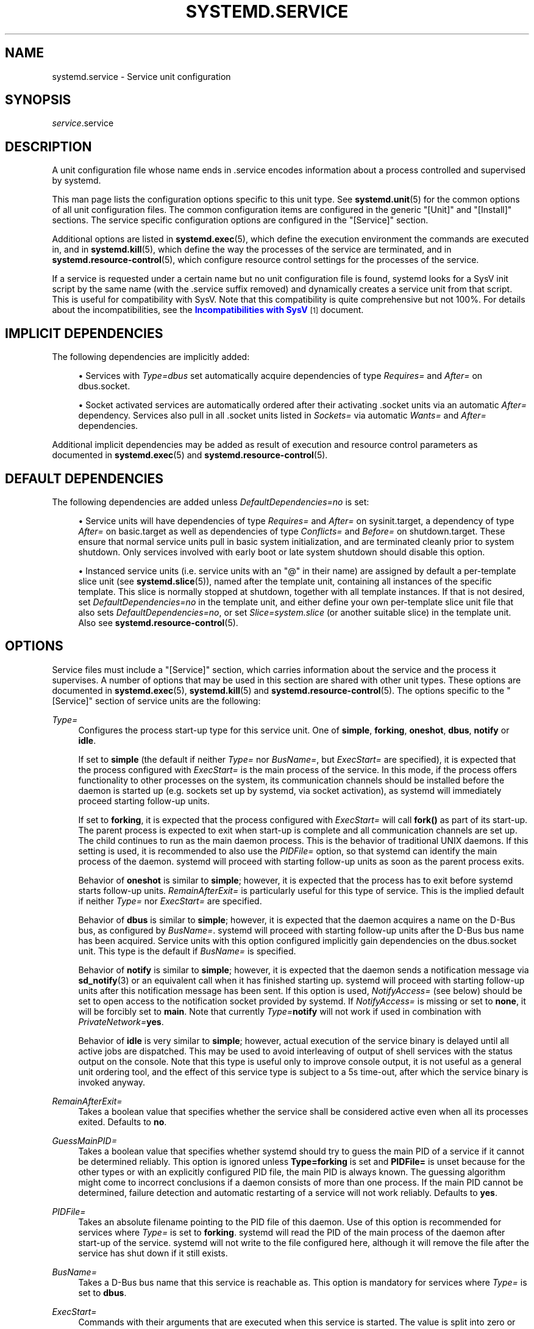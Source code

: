 '\" t
.TH "SYSTEMD\&.SERVICE" "5" "" "systemd 235" "systemd.service"
.\" -----------------------------------------------------------------
.\" * Define some portability stuff
.\" -----------------------------------------------------------------
.\" ~~~~~~~~~~~~~~~~~~~~~~~~~~~~~~~~~~~~~~~~~~~~~~~~~~~~~~~~~~~~~~~~~
.\" http://bugs.debian.org/507673
.\" http://lists.gnu.org/archive/html/groff/2009-02/msg00013.html
.\" ~~~~~~~~~~~~~~~~~~~~~~~~~~~~~~~~~~~~~~~~~~~~~~~~~~~~~~~~~~~~~~~~~
.ie \n(.g .ds Aq \(aq
.el       .ds Aq '
.\" -----------------------------------------------------------------
.\" * set default formatting
.\" -----------------------------------------------------------------
.\" disable hyphenation
.nh
.\" disable justification (adjust text to left margin only)
.ad l
.\" -----------------------------------------------------------------
.\" * MAIN CONTENT STARTS HERE *
.\" -----------------------------------------------------------------
.SH "NAME"
systemd.service \- Service unit configuration
.SH "SYNOPSIS"
.PP
\fIservice\fR\&.service
.SH "DESCRIPTION"
.PP
A unit configuration file whose name ends in
\&.service
encodes information about a process controlled and supervised by systemd\&.
.PP
This man page lists the configuration options specific to this unit type\&. See
\fBsystemd.unit\fR(5)
for the common options of all unit configuration files\&. The common configuration items are configured in the generic
"[Unit]"
and
"[Install]"
sections\&. The service specific configuration options are configured in the
"[Service]"
section\&.
.PP
Additional options are listed in
\fBsystemd.exec\fR(5), which define the execution environment the commands are executed in, and in
\fBsystemd.kill\fR(5), which define the way the processes of the service are terminated, and in
\fBsystemd.resource-control\fR(5), which configure resource control settings for the processes of the service\&.
.PP
If a service is requested under a certain name but no unit configuration file is found, systemd looks for a SysV init script by the same name (with the
\&.service
suffix removed) and dynamically creates a service unit from that script\&. This is useful for compatibility with SysV\&. Note that this compatibility is quite comprehensive but not 100%\&. For details about the incompatibilities, see the
\m[blue]\fBIncompatibilities with SysV\fR\m[]\&\s-2\u[1]\d\s+2
document\&.
.SH "IMPLICIT DEPENDENCIES"
.PP
The following dependencies are implicitly added:
.sp
.RS 4
.ie n \{\
\h'-04'\(bu\h'+03'\c
.\}
.el \{\
.sp -1
.IP \(bu 2.3
.\}
Services with
\fIType=dbus\fR
set automatically acquire dependencies of type
\fIRequires=\fR
and
\fIAfter=\fR
on
dbus\&.socket\&.
.RE
.sp
.RS 4
.ie n \{\
\h'-04'\(bu\h'+03'\c
.\}
.el \{\
.sp -1
.IP \(bu 2.3
.\}
Socket activated services are automatically ordered after their activating
\&.socket
units via an automatic
\fIAfter=\fR
dependency\&. Services also pull in all
\&.socket
units listed in
\fISockets=\fR
via automatic
\fIWants=\fR
and
\fIAfter=\fR
dependencies\&.
.RE
.PP
Additional implicit dependencies may be added as result of execution and resource control parameters as documented in
\fBsystemd.exec\fR(5)
and
\fBsystemd.resource-control\fR(5)\&.
.SH "DEFAULT DEPENDENCIES"
.PP
The following dependencies are added unless
\fIDefaultDependencies=no\fR
is set:
.sp
.RS 4
.ie n \{\
\h'-04'\(bu\h'+03'\c
.\}
.el \{\
.sp -1
.IP \(bu 2.3
.\}
Service units will have dependencies of type
\fIRequires=\fR
and
\fIAfter=\fR
on
sysinit\&.target, a dependency of type
\fIAfter=\fR
on
basic\&.target
as well as dependencies of type
\fIConflicts=\fR
and
\fIBefore=\fR
on
shutdown\&.target\&. These ensure that normal service units pull in basic system initialization, and are terminated cleanly prior to system shutdown\&. Only services involved with early boot or late system shutdown should disable this option\&.
.RE
.sp
.RS 4
.ie n \{\
\h'-04'\(bu\h'+03'\c
.\}
.el \{\
.sp -1
.IP \(bu 2.3
.\}
Instanced service units (i\&.e\&. service units with an
"@"
in their name) are assigned by default a per\-template slice unit (see
\fBsystemd.slice\fR(5)), named after the template unit, containing all instances of the specific template\&. This slice is normally stopped at shutdown, together with all template instances\&. If that is not desired, set
\fIDefaultDependencies=no\fR
in the template unit, and either define your own per\-template slice unit file that also sets
\fIDefaultDependencies=no\fR, or set
\fISlice=system\&.slice\fR
(or another suitable slice) in the template unit\&. Also see
\fBsystemd.resource-control\fR(5)\&.
.RE
.SH "OPTIONS"
.PP
Service files must include a
"[Service]"
section, which carries information about the service and the process it supervises\&. A number of options that may be used in this section are shared with other unit types\&. These options are documented in
\fBsystemd.exec\fR(5),
\fBsystemd.kill\fR(5)
and
\fBsystemd.resource-control\fR(5)\&. The options specific to the
"[Service]"
section of service units are the following:
.PP
\fIType=\fR
.RS 4
Configures the process start\-up type for this service unit\&. One of
\fBsimple\fR,
\fBforking\fR,
\fBoneshot\fR,
\fBdbus\fR,
\fBnotify\fR
or
\fBidle\fR\&.
.sp
If set to
\fBsimple\fR
(the default if neither
\fIType=\fR
nor
\fIBusName=\fR, but
\fIExecStart=\fR
are specified), it is expected that the process configured with
\fIExecStart=\fR
is the main process of the service\&. In this mode, if the process offers functionality to other processes on the system, its communication channels should be installed before the daemon is started up (e\&.g\&. sockets set up by systemd, via socket activation), as systemd will immediately proceed starting follow\-up units\&.
.sp
If set to
\fBforking\fR, it is expected that the process configured with
\fIExecStart=\fR
will call
\fBfork()\fR
as part of its start\-up\&. The parent process is expected to exit when start\-up is complete and all communication channels are set up\&. The child continues to run as the main daemon process\&. This is the behavior of traditional UNIX daemons\&. If this setting is used, it is recommended to also use the
\fIPIDFile=\fR
option, so that systemd can identify the main process of the daemon\&. systemd will proceed with starting follow\-up units as soon as the parent process exits\&.
.sp
Behavior of
\fBoneshot\fR
is similar to
\fBsimple\fR; however, it is expected that the process has to exit before systemd starts follow\-up units\&.
\fIRemainAfterExit=\fR
is particularly useful for this type of service\&. This is the implied default if neither
\fIType=\fR
nor
\fIExecStart=\fR
are specified\&.
.sp
Behavior of
\fBdbus\fR
is similar to
\fBsimple\fR; however, it is expected that the daemon acquires a name on the D\-Bus bus, as configured by
\fIBusName=\fR\&. systemd will proceed with starting follow\-up units after the D\-Bus bus name has been acquired\&. Service units with this option configured implicitly gain dependencies on the
dbus\&.socket
unit\&. This type is the default if
\fIBusName=\fR
is specified\&.
.sp
Behavior of
\fBnotify\fR
is similar to
\fBsimple\fR; however, it is expected that the daemon sends a notification message via
\fBsd_notify\fR(3)
or an equivalent call when it has finished starting up\&. systemd will proceed with starting follow\-up units after this notification message has been sent\&. If this option is used,
\fINotifyAccess=\fR
(see below) should be set to open access to the notification socket provided by systemd\&. If
\fINotifyAccess=\fR
is missing or set to
\fBnone\fR, it will be forcibly set to
\fBmain\fR\&. Note that currently
\fIType=\fR\fBnotify\fR
will not work if used in combination with
\fIPrivateNetwork=\fR\fByes\fR\&.
.sp
Behavior of
\fBidle\fR
is very similar to
\fBsimple\fR; however, actual execution of the service binary is delayed until all active jobs are dispatched\&. This may be used to avoid interleaving of output of shell services with the status output on the console\&. Note that this type is useful only to improve console output, it is not useful as a general unit ordering tool, and the effect of this service type is subject to a 5s time\-out, after which the service binary is invoked anyway\&.
.RE
.PP
\fIRemainAfterExit=\fR
.RS 4
Takes a boolean value that specifies whether the service shall be considered active even when all its processes exited\&. Defaults to
\fBno\fR\&.
.RE
.PP
\fIGuessMainPID=\fR
.RS 4
Takes a boolean value that specifies whether systemd should try to guess the main PID of a service if it cannot be determined reliably\&. This option is ignored unless
\fBType=forking\fR
is set and
\fBPIDFile=\fR
is unset because for the other types or with an explicitly configured PID file, the main PID is always known\&. The guessing algorithm might come to incorrect conclusions if a daemon consists of more than one process\&. If the main PID cannot be determined, failure detection and automatic restarting of a service will not work reliably\&. Defaults to
\fByes\fR\&.
.RE
.PP
\fIPIDFile=\fR
.RS 4
Takes an absolute filename pointing to the PID file of this daemon\&. Use of this option is recommended for services where
\fIType=\fR
is set to
\fBforking\fR\&. systemd will read the PID of the main process of the daemon after start\-up of the service\&. systemd will not write to the file configured here, although it will remove the file after the service has shut down if it still exists\&.
.RE
.PP
\fIBusName=\fR
.RS 4
Takes a D\-Bus bus name that this service is reachable as\&. This option is mandatory for services where
\fIType=\fR
is set to
\fBdbus\fR\&.
.RE
.PP
\fIExecStart=\fR
.RS 4
Commands with their arguments that are executed when this service is started\&. The value is split into zero or more command lines according to the rules described below (see section "Command Lines" below)\&.
.sp
Unless
\fIType=\fR
is
\fBoneshot\fR, exactly one command must be given\&. When
\fIType=oneshot\fR
is used, zero or more commands may be specified\&. Commands may be specified by providing multiple command lines in the same directive, or alternatively, this directive may be specified more than once with the same effect\&. If the empty string is assigned to this option, the list of commands to start is reset, prior assignments of this option will have no effect\&. If no
\fIExecStart=\fR
is specified, then the service must have
\fIRemainAfterExit=yes\fR
and at least one
\fIExecStop=\fR
line set\&. (Services lacking both
\fIExecStart=\fR
and
\fIExecStop=\fR
are not valid\&.)
.sp
For each of the specified commands, the first argument must be an absolute path to an executable\&. Optionally, this filename may be prefixed with a number of special characters:
.sp
.it 1 an-trap
.nr an-no-space-flag 1
.nr an-break-flag 1
.br
.B Table\ \&1.\ \&Special executable prefixes
.TS
allbox tab(:);
lB lB.
T{
Prefix
T}:T{
Effect
T}
.T&
l l
l l
l l
l l
l l.
T{
"@"
T}:T{
If the executable path is prefixed with "@", the second specified token will be passed as "argv[0]" to the executed process (instead of the actual filename), followed by the further arguments specified\&.
T}
T{
"\-"
T}:T{
If the executable path is prefixed with "\-", an exit code of the command normally considered a failure (i\&.e\&. non\-zero exit status or abnormal exit due to signal) is ignored and considered success\&.
T}
T{
"+"
T}:T{
If the executable path is prefixed with "+" then the process is executed with full privileges\&. In this mode privilege restrictions configured with \fIUser=\fR, \fIGroup=\fR, \fICapabilityBoundingSet=\fR or the various file system namespacing options (such as \fIPrivateDevices=\fR, \fIPrivateTmp=\fR) are not applied to the invoked command line (but still affect any other \fIExecStart=\fR, \fIExecStop=\fR, \&... lines)\&.
T}
T{
"!"
T}:T{
Similar to the "+" character discussed above this permits invoking command lines with elevated privileges\&. However, unlike "+" the "!" character exclusively alters the effect of \fIUser=\fR, \fIGroup=\fR and \fISupplementaryGroups=\fR, i\&.e\&. only the stanzas the affect user and group credentials\&. Note that this setting may be combined with \fIDynamicUser=\fR, in which case a dynamic user/group pair is allocated before the command is invoked, but credential changing is left to the executed process itself\&.
T}
T{
"!!"
T}:T{
This prefix is very similar to "!!", however it only has an effect on systems lacking support for ambient process capabilities, i\&.e\&. without support for \fIAmbientCapabilities=\fR\&. It\*(Aqs intended to be used for unit files that take benefit of ambient capabilities to run processes with minimal privileges wherever possible while remaining compatible with systems that lack ambient capabilities support\&. Note that when "!!" is used, and a system lacking ambient capability support is detected any configured \fISystemCallFilter=\fR and \fICapabilityBoundingSet=\fR stanzas are implicitly modified, in order to permit spawned processes to drop credentials and capabilities themselves, even if this is configured to not be allowed\&. Moreover, if this prefix is used and a system lacking ambient capability support is detected \fIAmbientCapabilities=\fR will be skipped and not be applied\&. On systems supporting ambient capabilities, "!!" has no effect and is redundant\&.
T}
.TE
.sp 1
"@",
"\-", and one of
"+"/"!"/"!!"
may be used together and they can appear in any order\&. However, only one of
"+",
"!",
"!!"
may be used at a time\&. Note that these prefixes are also supported for the other command line settings, i\&.e\&.
\fIExecStartPre=\fR,
\fIExecStartPost=\fR,
\fIExecReload\fR,
\fIExecStop=\fR
and
\fIExecStopPost=\fR\&.
.sp
If more than one command is specified, the commands are invoked sequentially in the order they appear in the unit file\&. If one of the commands fails (and is not prefixed with
"\-"), other lines are not executed, and the unit is considered failed\&.
.sp
Unless
\fIType=forking\fR
is set, the process started via this command line will be considered the main process of the daemon\&.
.RE
.PP
\fIExecStartPre=\fR, \fIExecStartPost=\fR
.RS 4
Additional commands that are executed before or after the command in
\fIExecStart=\fR, respectively\&. Syntax is the same as for
\fIExecStart=\fR, except that multiple command lines are allowed and the commands are executed one after the other, serially\&.
.sp
If any of those commands (not prefixed with
"\-") fail, the rest are not executed and the unit is considered failed\&.
.sp
\fIExecStart=\fR
commands are only run after all
\fIExecStartPre=\fR
commands that were not prefixed with a
"\-"
exit successfully\&.
.sp
\fIExecStartPost=\fR
commands are only run after the commands specified in
\fIExecStart=\fR
have been invoked successfully, as determined by
\fIType=\fR
(i\&.e\&. the process has been started for
\fIType=simple\fR
or
\fIType=idle\fR, the last
\fIExecStart=\fR
process exited successfully for
\fIType=oneshot\fR, the initial process exited successfully for
\fIType=forking\fR,
"READY=1"
is sent for
\fIType=notify\fR, or the
\fIBusName=\fR
has been taken for
\fIType=dbus\fR)\&.
.sp
Note that
\fIExecStartPre=\fR
may not be used to start long\-running processes\&. All processes forked off by processes invoked via
\fIExecStartPre=\fR
will be killed before the next service process is run\&.
.sp
Note that if any of the commands specified in
\fIExecStartPre=\fR,
\fIExecStart=\fR, or
\fIExecStartPost=\fR
fail (and are not prefixed with
"\-", see above) or time out before the service is fully up, execution continues with commands specified in
\fIExecStopPost=\fR, the commands in
\fIExecStop=\fR
are skipped\&.
.RE
.PP
\fIExecReload=\fR
.RS 4
Commands to execute to trigger a configuration reload in the service\&. This argument takes multiple command lines, following the same scheme as described for
\fIExecStart=\fR
above\&. Use of this setting is optional\&. Specifier and environment variable substitution is supported here following the same scheme as for
\fIExecStart=\fR\&.
.sp
One additional, special environment variable is set: if known,
\fI$MAINPID\fR
is set to the main process of the daemon, and may be used for command lines like the following:
.sp
.if n \{\
.RS 4
.\}
.nf
/bin/kill \-HUP $MAINPID
.fi
.if n \{\
.RE
.\}
.sp
Note however that reloading a daemon by sending a signal (as with the example line above) is usually not a good choice, because this is an asynchronous operation and hence not suitable to order reloads of multiple services against each other\&. It is strongly recommended to set
\fIExecReload=\fR
to a command that not only triggers a configuration reload of the daemon, but also synchronously waits for it to complete\&.
.RE
.PP
\fIExecStop=\fR
.RS 4
Commands to execute to stop the service started via
\fIExecStart=\fR\&. This argument takes multiple command lines, following the same scheme as described for
\fIExecStart=\fR
above\&. Use of this setting is optional\&. After the commands configured in this option are run, it is implied that the service is stopped, and any processes remaining for it are terminated according to the
\fIKillMode=\fR
setting (see
\fBsystemd.kill\fR(5))\&. If this option is not specified, the process is terminated by sending the signal specified in
\fIKillSignal=\fR
when service stop is requested\&. Specifier and environment variable substitution is supported (including
\fI$MAINPID\fR, see above)\&.
.sp
Note that it is usually not sufficient to specify a command for this setting that only asks the service to terminate (for example, by queuing some form of termination signal for it), but does not wait for it to do so\&. Since the remaining processes of the services are killed according to
\fIKillMode=\fR
and
\fIKillSignal=\fR
as described above immediately after the command exited, this may not result in a clean stop\&. The specified command should hence be a synchronous operation, not an asynchronous one\&.
.sp
Note that the commands specified in
\fIExecStop=\fR
are only executed when the service started successfully first\&. They are not invoked if the service was never started at all, or in case its start\-up failed, for example because any of the commands specified in
\fIExecStart=\fR,
\fIExecStartPre=\fR
or
\fIExecStartPost=\fR
failed (and weren\*(Aqt prefixed with
"\-", see above) or timed out\&. Use
\fIExecStopPost=\fR
to invoke commands when a service failed to start up correctly and is shut down again\&.
.sp
It is recommended to use this setting for commands that communicate with the service requesting clean termination\&. When the commands specified with this option are executed it should be assumed that the service is still fully up and is able to react correctly to all commands\&. For post\-mortem clean\-up steps use
\fIExecStopPost=\fR
instead\&.
.RE
.PP
\fIExecStopPost=\fR
.RS 4
Additional commands that are executed after the service is stopped\&. This includes cases where the commands configured in
\fIExecStop=\fR
were used, where the service does not have any
\fIExecStop=\fR
defined, or where the service exited unexpectedly\&. This argument takes multiple command lines, following the same scheme as described for
\fIExecStart=\fR\&. Use of these settings is optional\&. Specifier and environment variable substitution is supported\&. Note that \(en unlike
\fIExecStop=\fR
\(en commands specified with this setting are invoked when a service failed to start up correctly and is shut down again\&.
.sp
It is recommended to use this setting for clean\-up operations that shall be executed even when the service failed to start up correctly\&. Commands configured with this setting need to be able to operate even if the service failed starting up half\-way and left incompletely initialized data around\&. As the service\*(Aqs processes have been terminated already when the commands specified with this setting are executed they should not attempt to communicate with them\&.
.sp
Note that all commands that are configured with this setting are invoked with the result code of the service, as well as the main process\*(Aq exit code and status, set in the
\fI$SERVICE_RESULT\fR,
\fI$EXIT_CODE\fR
and
\fI$EXIT_STATUS\fR
environment variables, see
\fBsystemd.exec\fR(5)
for details\&.
.RE
.PP
\fIRestartSec=\fR
.RS 4
Configures the time to sleep before restarting a service (as configured with
\fIRestart=\fR)\&. Takes a unit\-less value in seconds, or a time span value such as "5min 20s"\&. Defaults to 100ms\&.
.RE
.PP
\fITimeoutStartSec=\fR
.RS 4
Configures the time to wait for start\-up\&. If a daemon service does not signal start\-up completion within the configured time, the service will be considered failed and will be shut down again\&. Takes a unit\-less value in seconds, or a time span value such as "5min 20s"\&. Pass
"infinity"
to disable the timeout logic\&. Defaults to
\fIDefaultTimeoutStartSec=\fR
from the manager configuration file, except when
\fIType=oneshot\fR
is used, in which case the timeout is disabled by default (see
\fBsystemd-system.conf\fR(5))\&.
.RE
.PP
\fITimeoutStopSec=\fR
.RS 4
Configures the time to wait for stop\&. If a service is asked to stop, but does not terminate in the specified time, it will be terminated forcibly via
\fBSIGTERM\fR, and after another timeout of equal duration with
\fBSIGKILL\fR
(see
\fIKillMode=\fR
in
\fBsystemd.kill\fR(5))\&. Takes a unit\-less value in seconds, or a time span value such as "5min 20s"\&. Pass
"infinity"
to disable the timeout logic\&. Defaults to
\fIDefaultTimeoutStopSec=\fR
from the manager configuration file (see
\fBsystemd-system.conf\fR(5))\&.
.RE
.PP
\fITimeoutSec=\fR
.RS 4
A shorthand for configuring both
\fITimeoutStartSec=\fR
and
\fITimeoutStopSec=\fR
to the specified value\&.
.RE
.PP
\fIRuntimeMaxSec=\fR
.RS 4
Configures a maximum time for the service to run\&. If this is used and the service has been active for longer than the specified time it is terminated and put into a failure state\&. Note that this setting does not have any effect on
\fIType=oneshot\fR
services, as they terminate immediately after activation completed\&. Pass
"infinity"
(the default) to configure no runtime limit\&.
.RE
.PP
\fIWatchdogSec=\fR
.RS 4
Configures the watchdog timeout for a service\&. The watchdog is activated when the start\-up is completed\&. The service must call
\fBsd_notify\fR(3)
regularly with
"WATCHDOG=1"
(i\&.e\&. the "keep\-alive ping")\&. If the time between two such calls is larger than the configured time, then the service is placed in a failed state and it will be terminated with
\fBSIGABRT\fR\&. By setting
\fIRestart=\fR
to
\fBon\-failure\fR,
\fBon\-watchdog\fR,
\fBon\-abnormal\fR
or
\fBalways\fR, the service will be automatically restarted\&. The time configured here will be passed to the executed service process in the
\fIWATCHDOG_USEC=\fR
environment variable\&. This allows daemons to automatically enable the keep\-alive pinging logic if watchdog support is enabled for the service\&. If this option is used,
\fINotifyAccess=\fR
(see below) should be set to open access to the notification socket provided by systemd\&. If
\fINotifyAccess=\fR
is not set, it will be implicitly set to
\fBmain\fR\&. Defaults to 0, which disables this feature\&. The service can check whether the service manager expects watchdog keep\-alive notifications\&. See
\fBsd_watchdog_enabled\fR(3)
for details\&.
\fBsd_event_set_watchdog\fR(3)
may be used to enable automatic watchdog notification support\&.
.RE
.PP
\fIRestart=\fR
.RS 4
Configures whether the service shall be restarted when the service process exits, is killed, or a timeout is reached\&. The service process may be the main service process, but it may also be one of the processes specified with
\fIExecStartPre=\fR,
\fIExecStartPost=\fR,
\fIExecStop=\fR,
\fIExecStopPost=\fR, or
\fIExecReload=\fR\&. When the death of the process is a result of systemd operation (e\&.g\&. service stop or restart), the service will not be restarted\&. Timeouts include missing the watchdog "keep\-alive ping" deadline and a service start, reload, and stop operation timeouts\&.
.sp
Takes one of
\fBno\fR,
\fBon\-success\fR,
\fBon\-failure\fR,
\fBon\-abnormal\fR,
\fBon\-watchdog\fR,
\fBon\-abort\fR, or
\fBalways\fR\&. If set to
\fBno\fR
(the default), the service will not be restarted\&. If set to
\fBon\-success\fR, it will be restarted only when the service process exits cleanly\&. In this context, a clean exit means an exit code of 0, or one of the signals
\fBSIGHUP\fR,
\fBSIGINT\fR,
\fBSIGTERM\fR
or
\fBSIGPIPE\fR, and additionally, exit statuses and signals specified in
\fISuccessExitStatus=\fR\&. If set to
\fBon\-failure\fR, the service will be restarted when the process exits with a non\-zero exit code, is terminated by a signal (including on core dump, but excluding the aforementioned four signals), when an operation (such as service reload) times out, and when the configured watchdog timeout is triggered\&. If set to
\fBon\-abnormal\fR, the service will be restarted when the process is terminated by a signal (including on core dump, excluding the aforementioned four signals), when an operation times out, or when the watchdog timeout is triggered\&. If set to
\fBon\-abort\fR, the service will be restarted only if the service process exits due to an uncaught signal not specified as a clean exit status\&. If set to
\fBon\-watchdog\fR, the service will be restarted only if the watchdog timeout for the service expires\&. If set to
\fBalways\fR, the service will be restarted regardless of whether it exited cleanly or not, got terminated abnormally by a signal, or hit a timeout\&.
.sp
.it 1 an-trap
.nr an-no-space-flag 1
.nr an-break-flag 1
.br
.B Table\ \&2.\ \&Exit causes and the effect of the \fIRestart=\fR settings on them
.TS
allbox tab(:);
lB lB lB lB lB lB lB lB.
T{
Restart settings/Exit causes
T}:T{
\fBno\fR
T}:T{
\fBalways\fR
T}:T{
\fBon\-success\fR
T}:T{
\fBon\-failure\fR
T}:T{
\fBon\-abnormal\fR
T}:T{
\fBon\-abort\fR
T}:T{
\fBon\-watchdog\fR
T}
.T&
l l l l l l l l
l l l l l l l l
l l l l l l l l
l l l l l l l l
l l l l l l l l.
T{
Clean exit code or signal
T}:T{
\ \&
T}:T{
X
T}:T{
X
T}:T{
\ \&
T}:T{
\ \&
T}:T{
\ \&
T}:T{
\ \&
T}
T{
Unclean exit code
T}:T{
\ \&
T}:T{
X
T}:T{
\ \&
T}:T{
X
T}:T{
\ \&
T}:T{
\ \&
T}:T{
\ \&
T}
T{
Unclean signal
T}:T{
\ \&
T}:T{
X
T}:T{
\ \&
T}:T{
X
T}:T{
X
T}:T{
X
T}:T{
\ \&
T}
T{
Timeout
T}:T{
\ \&
T}:T{
X
T}:T{
\ \&
T}:T{
X
T}:T{
X
T}:T{
\ \&
T}:T{
\ \&
T}
T{
Watchdog
T}:T{
\ \&
T}:T{
X
T}:T{
\ \&
T}:T{
X
T}:T{
X
T}:T{
\ \&
T}:T{
X
T}
.TE
.sp 1
As exceptions to the setting above, the service will not be restarted if the exit code or signal is specified in
\fIRestartPreventExitStatus=\fR
(see below) or the service is stopped with
\fBsystemctl stop\fR
or an equivalent operation\&. Also, the services will always be restarted if the exit code or signal is specified in
\fIRestartForceExitStatus=\fR
(see below)\&.
.sp
Note that service restart is subject to unit start rate limiting configured with
\fIStartLimitIntervalSec=\fR
and
\fIStartLimitBurst=\fR, see
\fBsystemd.unit\fR(5)
for details\&.
.sp
Setting this to
\fBon\-failure\fR
is the recommended choice for long\-running services, in order to increase reliability by attempting automatic recovery from errors\&. For services that shall be able to terminate on their own choice (and avoid immediate restarting),
\fBon\-abnormal\fR
is an alternative choice\&.
.RE
.PP
\fISuccessExitStatus=\fR
.RS 4
Takes a list of exit status definitions that, when returned by the main service process, will be considered successful termination, in addition to the normal successful exit code 0 and the signals
\fBSIGHUP\fR,
\fBSIGINT\fR,
\fBSIGTERM\fR, and
\fBSIGPIPE\fR\&. Exit status definitions can either be numeric exit codes or termination signal names, separated by spaces\&. For example:
.sp
.if n \{\
.RS 4
.\}
.nf
SuccessExitStatus=1 2 8 SIGKILL
.fi
.if n \{\
.RE
.\}
.sp
ensures that exit codes 1, 2, 8 and the termination signal
\fBSIGKILL\fR
are considered clean service terminations\&.
.sp
This option may appear more than once, in which case the list of successful exit statuses is merged\&. If the empty string is assigned to this option, the list is reset, all prior assignments of this option will have no effect\&.
.RE
.PP
\fIRestartPreventExitStatus=\fR
.RS 4
Takes a list of exit status definitions that, when returned by the main service process, will prevent automatic service restarts, regardless of the restart setting configured with
\fIRestart=\fR\&. Exit status definitions can either be numeric exit codes or termination signal names, and are separated by spaces\&. Defaults to the empty list, so that, by default, no exit status is excluded from the configured restart logic\&. For example:
.sp
.if n \{\
.RS 4
.\}
.nf
RestartPreventExitStatus=1 6 SIGABRT
.fi
.if n \{\
.RE
.\}
.sp
ensures that exit codes 1 and 6 and the termination signal
\fBSIGABRT\fR
will not result in automatic service restarting\&. This option may appear more than once, in which case the list of restart\-preventing statuses is merged\&. If the empty string is assigned to this option, the list is reset and all prior assignments of this option will have no effect\&.
.RE
.PP
\fIRestartForceExitStatus=\fR
.RS 4
Takes a list of exit status definitions that, when returned by the main service process, will force automatic service restarts, regardless of the restart setting configured with
\fIRestart=\fR\&. The argument format is similar to
\fIRestartPreventExitStatus=\fR\&.
.RE
.PP
\fIPermissionsStartOnly=\fR
.RS 4
Takes a boolean argument\&. If true, the permission\-related execution options, as configured with
\fIUser=\fR
and similar options (see
\fBsystemd.exec\fR(5)
for more information), are only applied to the process started with
\fIExecStart=\fR, and not to the various other
\fIExecStartPre=\fR,
\fIExecStartPost=\fR,
\fIExecReload=\fR,
\fIExecStop=\fR, and
\fIExecStopPost=\fR
commands\&. If false, the setting is applied to all configured commands the same way\&. Defaults to false\&.
.RE
.PP
\fIRootDirectoryStartOnly=\fR
.RS 4
Takes a boolean argument\&. If true, the root directory, as configured with the
\fIRootDirectory=\fR
option (see
\fBsystemd.exec\fR(5)
for more information), is only applied to the process started with
\fIExecStart=\fR, and not to the various other
\fIExecStartPre=\fR,
\fIExecStartPost=\fR,
\fIExecReload=\fR,
\fIExecStop=\fR, and
\fIExecStopPost=\fR
commands\&. If false, the setting is applied to all configured commands the same way\&. Defaults to false\&.
.RE
.PP
\fINonBlocking=\fR
.RS 4
Set the
\fBO_NONBLOCK\fR
flag for all file descriptors passed via socket\-based activation\&. If true, all file descriptors >= 3 (i\&.e\&. all except stdin, stdout, stderr), excluding those passed in via the file descriptor storage logic (see
\fIFileDescriptorStoreMax=\fR
for details), will have the
\fBO_NONBLOCK\fR
flag set and hence are in non\-blocking mode\&. This option is only useful in conjunction with a socket unit, as described in
\fBsystemd.socket\fR(5)
and has no effect on file descriptors which were previously saved in the file\-descriptor store for example\&. Defaults to false\&.
.RE
.PP
\fINotifyAccess=\fR
.RS 4
Controls access to the service status notification socket, as accessible via the
\fBsd_notify\fR(3)
call\&. Takes one of
\fBnone\fR
(the default),
\fBmain\fR,
\fBexec\fR
or
\fBall\fR\&. If
\fBnone\fR, no daemon status updates are accepted from the service processes, all status update messages are ignored\&. If
\fBmain\fR, only service updates sent from the main process of the service are accepted\&. If
\fBexec\fR, only service updates sent from any of the main or control processes originating from one of the
\fIExec*=\fR
commands are accepted\&. If
\fBall\fR, all services updates from all members of the service\*(Aqs control group are accepted\&. This option should be set to open access to the notification socket when using
\fIType=notify\fR
or
\fIWatchdogSec=\fR
(see above)\&. If those options are used but
\fINotifyAccess=\fR
is not configured, it will be implicitly set to
\fBmain\fR\&.
.sp
Note that
\fBsd_notify()\fR
notifications may be attributed to units correctly only if either the sending process is still around at the time PID 1 processes the message, or if the sending process is explicitly runtime\-tracked by the service manager\&. The latter is the case if the service manager originally forked off the process, i\&.e\&. on all processes that match
\fBmain\fR
or
\fBexec\fR\&. Conversely, if an auxiliary process of the unit sends an
\fBsd_notify()\fR
message and immediately exits, the service manager might not be able to properly attribute the message to the unit, and thus will ignore it, even if
\fINotifyAccess=\fR\fBall\fR
is set for it\&.
.RE
.PP
\fISockets=\fR
.RS 4
Specifies the name of the socket units this service shall inherit socket file descriptors from when the service is started\&. Normally, it should not be necessary to use this setting, as all socket file descriptors whose unit shares the same name as the service (subject to the different unit name suffix of course) are passed to the spawned process\&.
.sp
Note that the same socket file descriptors may be passed to multiple processes simultaneously\&. Also note that a different service may be activated on incoming socket traffic than the one which is ultimately configured to inherit the socket file descriptors\&. Or, in other words: the
\fIService=\fR
setting of
\&.socket
units does not have to match the inverse of the
\fISockets=\fR
setting of the
\&.service
it refers to\&.
.sp
This option may appear more than once, in which case the list of socket units is merged\&. If the empty string is assigned to this option, the list of sockets is reset, and all prior uses of this setting will have no effect\&.
.RE
.PP
\fIFailureAction=\fR
.RS 4
Configure the action to take when the service enters a failed state\&. Takes the same values as the unit setting
\fIStartLimitAction=\fR
and executes the same actions (see
\fBsystemd.unit\fR(5))\&. Defaults to
\fBnone\fR\&.
.RE
.PP
\fIFileDescriptorStoreMax=\fR
.RS 4
Configure how many file descriptors may be stored in the service manager for the service using
\fBsd_pid_notify_with_fds\fR(3)\*(Aqs
"FDSTORE=1"
messages\&. This is useful for implementing services that can restart after an explicit request or a crash without losing state\&. Any open sockets and other file descriptors which should not be closed during the restart may be stored this way\&. Application state can either be serialized to a file in
/run, or better, stored in a
\fBmemfd_create\fR(2)
memory file descriptor\&. Defaults to 0, i\&.e\&. no file descriptors may be stored in the service manager\&. All file descriptors passed to the service manager from a specific service are passed back to the service\*(Aqs main process on the next service restart\&. Any file descriptors passed to the service manager are automatically closed when
\fBPOLLHUP\fR
or
\fBPOLLERR\fR
is seen on them, or when the service is fully stopped and no job is queued or being executed for it\&.
.RE
.PP
\fIUSBFunctionDescriptors=\fR
.RS 4
Configure the location of a file containing
\m[blue]\fBUSB FunctionFS\fR\m[]\&\s-2\u[2]\d\s+2
descriptors, for implementation of USB gadget functions\&. This is used only in conjunction with a socket unit with
\fIListenUSBFunction=\fR
configured\&. The contents of this file are written to the
ep0
file after it is opened\&.
.RE
.PP
\fIUSBFunctionStrings=\fR
.RS 4
Configure the location of a file containing USB FunctionFS strings\&. Behavior is similar to
\fIUSBFunctionDescriptors=\fR
above\&.
.RE
.PP
Check
\fBsystemd.exec\fR(5)
and
\fBsystemd.kill\fR(5)
for more settings\&.
.SH "COMMAND LINES"
.PP
This section describes command line parsing and variable and specifier substitutions for
\fIExecStart=\fR,
\fIExecStartPre=\fR,
\fIExecStartPost=\fR,
\fIExecReload=\fR,
\fIExecStop=\fR, and
\fIExecStopPost=\fR
options\&.
.PP
Multiple command lines may be concatenated in a single directive by separating them with semicolons (these semicolons must be passed as separate words)\&. Lone semicolons may be escaped as
"\e;"\&.
.PP
Each command line is split on whitespace, with the first item being the command to execute, and the subsequent items being the arguments\&. Double quotes ("\&...") and single quotes (\*(Aq\&...\*(Aq) may be used to wrap a whole item (the opening quote may appear only at the beginning or after whitespace that is not quoted, and the closing quote must be followed by whitespace or the end of line), in which case everything until the next matching quote becomes part of the same argument\&. Quotes themselves are removed\&. C\-style escapes are also supported\&. The table below contains the list of known escape patterns\&. Only escape patterns which match the syntax in the table are allowed; other patterns may be added in the future and unknown patterns will result in a warning\&. In particular, any backslashes should be doubled\&. Finally, a trailing backslash ("\e") may be used to merge lines\&.
.PP
This syntax is inspired by shell syntax, but only the meta\-characters and expansions described in the following paragraphs are understood, and the expansion of variables is different\&. Specifically, redirection using
"<",
"<<",
">", and
">>", pipes using
"|", running programs in the background using
"&", and
\fIother elements of shell syntax are not supported\fR\&.
.PP
The command to execute must be an absolute path name\&. It may contain spaces, but control characters are not allowed\&.
.PP
The command line accepts
"%"
specifiers as described in
\fBsystemd.unit\fR(5)\&. Note that the first argument of the command line (i\&.e\&. the program to execute) may not include specifiers\&.
.PP
Basic environment variable substitution is supported\&. Use
"${FOO}"
as part of a word, or as a word of its own, on the command line, in which case it will be replaced by the value of the environment variable including all whitespace it contains, resulting in a single argument\&. Use
"$FOO"
as a separate word on the command line, in which case it will be replaced by the value of the environment variable split at whitespace, resulting in zero or more arguments\&. For this type of expansion, quotes are respected when splitting into words, and afterwards removed\&.
.PP
Example:
.sp
.if n \{\
.RS 4
.\}
.nf
Environment="ONE=one" \*(AqTWO=two two\*(Aq
ExecStart=/bin/echo $ONE $TWO ${TWO}
.fi
.if n \{\
.RE
.\}
.PP
This will execute
\fB/bin/echo\fR
with four arguments:
"one",
"two",
"two", and
"two two"\&.
.PP
Example:
.sp
.if n \{\
.RS 4
.\}
.nf
Environment=ONE=\*(Aqone\*(Aq "TWO=\*(Aqtwo\ \&two\*(Aq\ \&too" THREE=
ExecStart=/bin/echo ${ONE} ${TWO} ${THREE}
ExecStart=/bin/echo $ONE $TWO $THREE
.fi
.if n \{\
.RE
.\}
.PP
This results in
echo
being called twice, the first time with arguments
"\*(Aqone\*(Aq",
"\*(Aqtwo\ \&two\*(Aq\ \&too",
"", and the second time with arguments
"one",
"two\ \&two",
"too"\&.
.PP
To pass a literal dollar sign, use
"$$"\&. Variables whose value is not known at expansion time are treated as empty strings\&. Note that the first argument (i\&.e\&. the program to execute) may not be a variable\&.
.PP
Variables to be used in this fashion may be defined through
\fIEnvironment=\fR
and
\fIEnvironmentFile=\fR\&. In addition, variables listed in the section "Environment variables in spawned processes" in
\fBsystemd.exec\fR(5), which are considered "static configuration", may be used (this includes e\&.g\&.
\fI$USER\fR, but not
\fI$TERM\fR)\&.
.PP
Note that shell command lines are not directly supported\&. If shell command lines are to be used, they need to be passed explicitly to a shell implementation of some kind\&. Example:
.sp
.if n \{\
.RS 4
.\}
.nf
ExecStart=/bin/sh \-c \*(Aqdmesg | tac\*(Aq
.fi
.if n \{\
.RE
.\}
.PP
Example:
.sp
.if n \{\
.RS 4
.\}
.nf
ExecStart=/bin/echo one ; /bin/echo "two two"
.fi
.if n \{\
.RE
.\}
.PP
This will execute
\fB/bin/echo\fR
two times, each time with one argument:
"one"
and
"two two", respectively\&. Because two commands are specified,
\fIType=oneshot\fR
must be used\&.
.PP
Example:
.sp
.if n \{\
.RS 4
.\}
.nf
ExecStart=/bin/echo / >/dev/null & \e; \e
/bin/ls
.fi
.if n \{\
.RE
.\}
.PP
This will execute
\fB/bin/echo\fR
with five arguments:
"/",
">/dev/null",
"&",
";", and
"/bin/ls"\&.
.sp
.it 1 an-trap
.nr an-no-space-flag 1
.nr an-break-flag 1
.br
.B Table\ \&3.\ \&C escapes supported in command lines and environment variables
.TS
allbox tab(:);
lB lB.
T{
Literal
T}:T{
Actual value
T}
.T&
l l
l l
l l
l l
l l
l l
l l
l l
l l
l l
l l
l l
l l.
T{
"\ea"
T}:T{
bell
T}
T{
"\eb"
T}:T{
backspace
T}
T{
"\ef"
T}:T{
form feed
T}
T{
"\en"
T}:T{
newline
T}
T{
"\er"
T}:T{
carriage return
T}
T{
"\et"
T}:T{
tab
T}
T{
"\ev"
T}:T{
vertical tab
T}
T{
"\e\e"
T}:T{
backslash
T}
T{
"\e""
T}:T{
double quotation mark
T}
T{
"\e\*(Aq"
T}:T{
single quotation mark
T}
T{
"\es"
T}:T{
space
T}
T{
"\ex\fIxx\fR"
T}:T{
character number \fIxx\fR in hexadecimal encoding
T}
T{
"\e\fInnn\fR"
T}:T{
character number \fInnn\fR in octal encoding
T}
.TE
.sp 1
.SH "EXAMPLES"
.PP
\fBExample\ \&1.\ \&Simple service\fR
.PP
The following unit file creates a service that will execute
/usr/sbin/foo\-daemon\&. Since no
\fIType=\fR
is specified, the default
\fIType=\fR\fBsimple\fR
will be assumed\&. systemd will assume the unit to be started immediately after the program has begun executing\&.
.sp
.if n \{\
.RS 4
.\}
.nf
[Unit]
Description=Foo

[Service]
ExecStart=/usr/sbin/foo\-daemon

[Install]
WantedBy=multi\-user\&.target
.fi
.if n \{\
.RE
.\}
.PP
Note that systemd assumes here that the process started by systemd will continue running until the service terminates\&. If the program daemonizes itself (i\&.e\&. forks), please use
\fIType=\fR\fBforking\fR
instead\&.
.PP
Since no
\fIExecStop=\fR
was specified, systemd will send SIGTERM to all processes started from this service, and after a timeout also SIGKILL\&. This behavior can be modified, see
\fBsystemd.kill\fR(5)
for details\&.
.PP
Note that this unit type does not include any type of notification when a service has completed initialization\&. For this, you should use other unit types, such as
\fIType=\fR\fBnotify\fR
if the service understands systemd\*(Aqs notification protocol,
\fIType=\fR\fBforking\fR
if the service can background itself or
\fIType=\fR\fBdbus\fR
if the unit acquires a DBus name once initialization is complete\&. See below\&.
.PP
\fBExample\ \&2.\ \&Oneshot service\fR
.PP
Sometimes, units should just execute an action without keeping active processes, such as a filesystem check or a cleanup action on boot\&. For this,
\fIType=\fR\fBoneshot\fR
exists\&. Units of this type will wait until the process specified terminates and then fall back to being inactive\&. The following unit will perform a cleanup action:
.sp
.if n \{\
.RS 4
.\}
.nf
[Unit]
Description=Cleanup old Foo data

[Service]
Type=oneshot
ExecStart=/usr/sbin/foo\-cleanup

[Install]
WantedBy=multi\-user\&.target
.fi
.if n \{\
.RE
.\}
.PP
Note that systemd will consider the unit to be in the state "starting" until the program has terminated, so ordered dependencies will wait for the program to finish before starting themselves\&. The unit will revert to the "inactive" state after the execution is done, never reaching the "active" state\&. That means another request to start the unit will perform the action again\&.
.PP
\fIType=\fR\fBoneshot\fR
are the only service units that may have more than one
\fIExecStart=\fR
specified\&. They will be executed in order until either they are all successful or one of them fails\&.
.PP
\fBExample\ \&3.\ \&Stoppable oneshot service\fR
.PP
Similarly to the oneshot services, there are sometimes units that need to execute a program to set up something and then execute another to shut it down, but no process remains active while they are considered "started"\&. Network configuration can sometimes fall into this category\&. Another use case is if a oneshot service shall not be executed each time when they are pulled in as a dependency, but only the first time\&.
.PP
For this, systemd knows the setting
\fIRemainAfterExit=\fR\fByes\fR, which causes systemd to consider the unit to be active if the start action exited successfully\&. This directive can be used with all types, but is most useful with
\fIType=\fR\fBoneshot\fR
and
\fIType=\fR\fBsimple\fR\&. With
\fIType=\fR\fBoneshot\fR, systemd waits until the start action has completed before it considers the unit to be active, so dependencies start only after the start action has succeeded\&. With
\fIType=\fR\fBsimple\fR, dependencies will start immediately after the start action has been dispatched\&. The following unit provides an example for a simple static firewall\&.
.sp
.if n \{\
.RS 4
.\}
.nf
[Unit]
Description=Simple firewall

[Service]
Type=oneshot
RemainAfterExit=yes
ExecStart=/usr/local/sbin/simple\-firewall\-start
ExecStop=/usr/local/sbin/simple\-firewall\-stop

[Install]
WantedBy=multi\-user\&.target
.fi
.if n \{\
.RE
.\}
.PP
Since the unit is considered to be running after the start action has exited, invoking
\fBsystemctl start\fR
on that unit again will cause no action to be taken\&.
.PP
\fBExample\ \&4.\ \&Traditional forking services\fR
.PP
Many traditional daemons/services background (i\&.e\&. fork, daemonize) themselves when starting\&. Set
\fIType=\fR\fBforking\fR
in the service\*(Aqs unit file to support this mode of operation\&. systemd will consider the service to be in the process of initialization while the original program is still running\&. Once it exits successfully and at least a process remains (and
\fIRemainAfterExit=\fR\fBno\fR), the service is considered started\&.
.PP
Often, a traditional daemon only consists of one process\&. Therefore, if only one process is left after the original process terminates, systemd will consider that process the main process of the service\&. In that case, the
\fI$MAINPID\fR
variable will be available in
\fIExecReload=\fR,
\fIExecStop=\fR, etc\&.
.PP
In case more than one process remains, systemd will be unable to determine the main process, so it will not assume there is one\&. In that case,
\fI$MAINPID\fR
will not expand to anything\&. However, if the process decides to write a traditional PID file, systemd will be able to read the main PID from there\&. Please set
\fIPIDFile=\fR
accordingly\&. Note that the daemon should write that file before finishing with its initialization\&. Otherwise, systemd might try to read the file before it exists\&.
.PP
The following example shows a simple daemon that forks and just starts one process in the background:
.sp
.if n \{\
.RS 4
.\}
.nf
[Unit]
Description=Some simple daemon

[Service]
Type=forking
ExecStart=/usr/sbin/my\-simple\-daemon \-d

[Install]
WantedBy=multi\-user\&.target
.fi
.if n \{\
.RE
.\}
.PP
Please see
\fBsystemd.kill\fR(5)
for details on how you can influence the way systemd terminates the service\&.
.PP
\fBExample\ \&5.\ \&DBus services\fR
.PP
For services that acquire a name on the DBus system bus, use
\fIType=\fR\fBdbus\fR
and set
\fIBusName=\fR
accordingly\&. The service should not fork (daemonize)\&. systemd will consider the service to be initialized once the name has been acquired on the system bus\&. The following example shows a typical DBus service:
.sp
.if n \{\
.RS 4
.\}
.nf
[Unit]
Description=Simple DBus service

[Service]
Type=dbus
BusName=org\&.example\&.simple\-dbus\-service
ExecStart=/usr/sbin/simple\-dbus\-service

[Install]
WantedBy=multi\-user\&.target
.fi
.if n \{\
.RE
.\}
.PP
For
\fIbus\-activatable\fR
services, do not include a
"[Install]"
section in the systemd service file, but use the
\fISystemdService=\fR
option in the corresponding DBus service file, for example (/usr/share/dbus\-1/system\-services/org\&.example\&.simple\-dbus\-service\&.service):
.sp
.if n \{\
.RS 4
.\}
.nf
[D\-BUS Service]
Name=org\&.example\&.simple\-dbus\-service
Exec=/usr/sbin/simple\-dbus\-service
User=root
SystemdService=simple\-dbus\-service\&.service
.fi
.if n \{\
.RE
.\}
.PP
Please see
\fBsystemd.kill\fR(5)
for details on how you can influence the way systemd terminates the service\&.
.PP
\fBExample\ \&6.\ \&Services that notify systemd about their initialization\fR
.PP
\fIType=\fR\fBsimple\fR
services are really easy to write, but have the major disadvantage of systemd not being able to tell when initialization of the given service is complete\&. For this reason, systemd supports a simple notification protocol that allows daemons to make systemd aware that they are done initializing\&. Use
\fIType=\fR\fBnotify\fR
for this\&. A typical service file for such a daemon would look like this:
.sp
.if n \{\
.RS 4
.\}
.nf
[Unit]
Description=Simple notifying service

[Service]
Type=notify
ExecStart=/usr/sbin/simple\-notifying\-service

[Install]
WantedBy=multi\-user\&.target
.fi
.if n \{\
.RE
.\}
.PP
Note that the daemon has to support systemd\*(Aqs notification protocol, else systemd will think the service has not started yet and kill it after a timeout\&. For an example of how to update daemons to support this protocol transparently, take a look at
\fBsd_notify\fR(3)\&. systemd will consider the unit to be in the \*(Aqstarting\*(Aq state until a readiness notification has arrived\&.
.PP
Please see
\fBsystemd.kill\fR(5)
for details on how you can influence the way systemd terminates the service\&.
.SH "SEE ALSO"
.PP
\fBsystemd\fR(1),
\fBsystemctl\fR(1),
\fBsystemd.unit\fR(5),
\fBsystemd.exec\fR(5),
\fBsystemd.resource-control\fR(5),
\fBsystemd.kill\fR(5),
\fBsystemd.directives\fR(7)
.SH "NOTES"
.IP " 1." 4
Incompatibilities with SysV
.RS 4
\%https://www.freedesktop.org/wiki/Software/systemd/Incompatibilities
.RE
.IP " 2." 4
USB FunctionFS
.RS 4
\%https://www.kernel.org/doc/Documentation/usb/functionfs.txt
.RE
